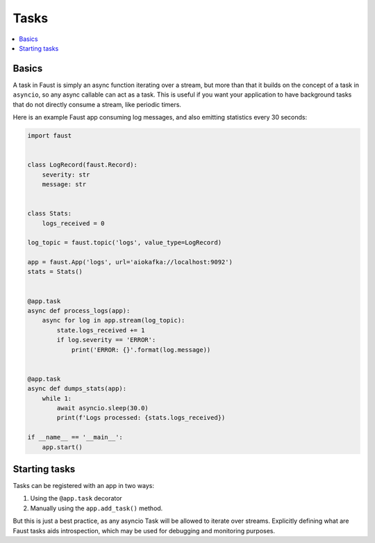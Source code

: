 .. _guide-tasks:

==========================================
 Tasks
==========================================

.. contents::
    :local:
    :depth: 1

.. _task-basics:

Basics
======

A task in Faust is simply an async function iterating over a stream,
but more than that it builds on the concept of a task in ``asyncio``,
so any async callable can act as a task.  This is useful if you want
your application to have background tasks that do not directly consume a
stream, like periodic timers.

Here is an example Faust app consuming log messages, and also emitting
statistics every 30 seconds:

.. code-block:: python

    import faust


    class LogRecord(faust.Record):
        severity: str
        message: str


    class Stats:
        logs_received = 0

    log_topic = faust.topic('logs', value_type=LogRecord)

    app = faust.App('logs', url='aiokafka://localhost:9092')
    stats = Stats()


    @app.task
    async def process_logs(app):
        async for log in app.stream(log_topic):
            state.logs_received += 1
            if log.severity == 'ERROR':
                print('ERROR: {}'.format(log.message))


    @app.task
    async def dumps_stats(app):
        while 1:
            await asyncio.sleep(30.0)
            print(f'Logs processed: {stats.logs_received})

    if __name__ == '__main__':
        app.start()

.. _task-starting:

Starting tasks
==============

Tasks can be registered with an app in two ways:

1) Using the ``@app.task`` decorator

2) Manually using the ``app.add_task()`` method.

But this is just a best practice, as any asyncio Task will be allowed to
iterate over streams.  Explicitly defining what are Faust tasks
aids introspection, which may be used for debugging and monitoring
purposes.
